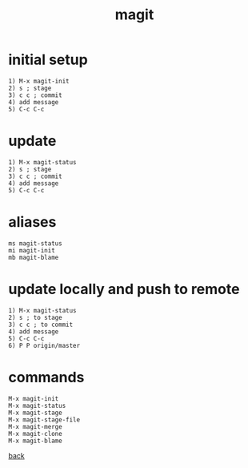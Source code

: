 #+title: magit
#+options: ^:nil num:nil author:nil email:nil creator:nil timestamp:nil toc:nil

* initial setup

#+BEGIN_EXAMPLE
  1) M-x magit-init
  2) s ; stage
  3) c c ; commit
  4) add message
  5) C-c C-c 
#+END_EXAMPLE

* update

#+BEGIN_EXAMPLE
  1) M-x magit-status
  2) s ; stage
  3) c c ; commit
  4) add message
  5) C-c C-c 
#+END_EXAMPLE

* aliases

#+BEGIN_EXAMPLE
  ms magit-status
  mi magit-init
  mb magit-blame
#+END_EXAMPLE

* update locally and push to remote

#+BEGIN_EXAMPLE
  1) M-x magit-status
  2) s ; to stage
  3) c c ; to commit
  4) add message
  5) C-c C-c
  6) P P origin/master
#+END_EXAMPLE

* commands

#+BEGIN_EXAMPLE
  M-x magit-init
  M-x magit-status
  M-x magit-stage
  M-x magit-stage-file
  M-x magit-merge
  M-x magit-clone
  M-x magit-blame
#+END_EXAMPLE

[[../guides.html][back]]
